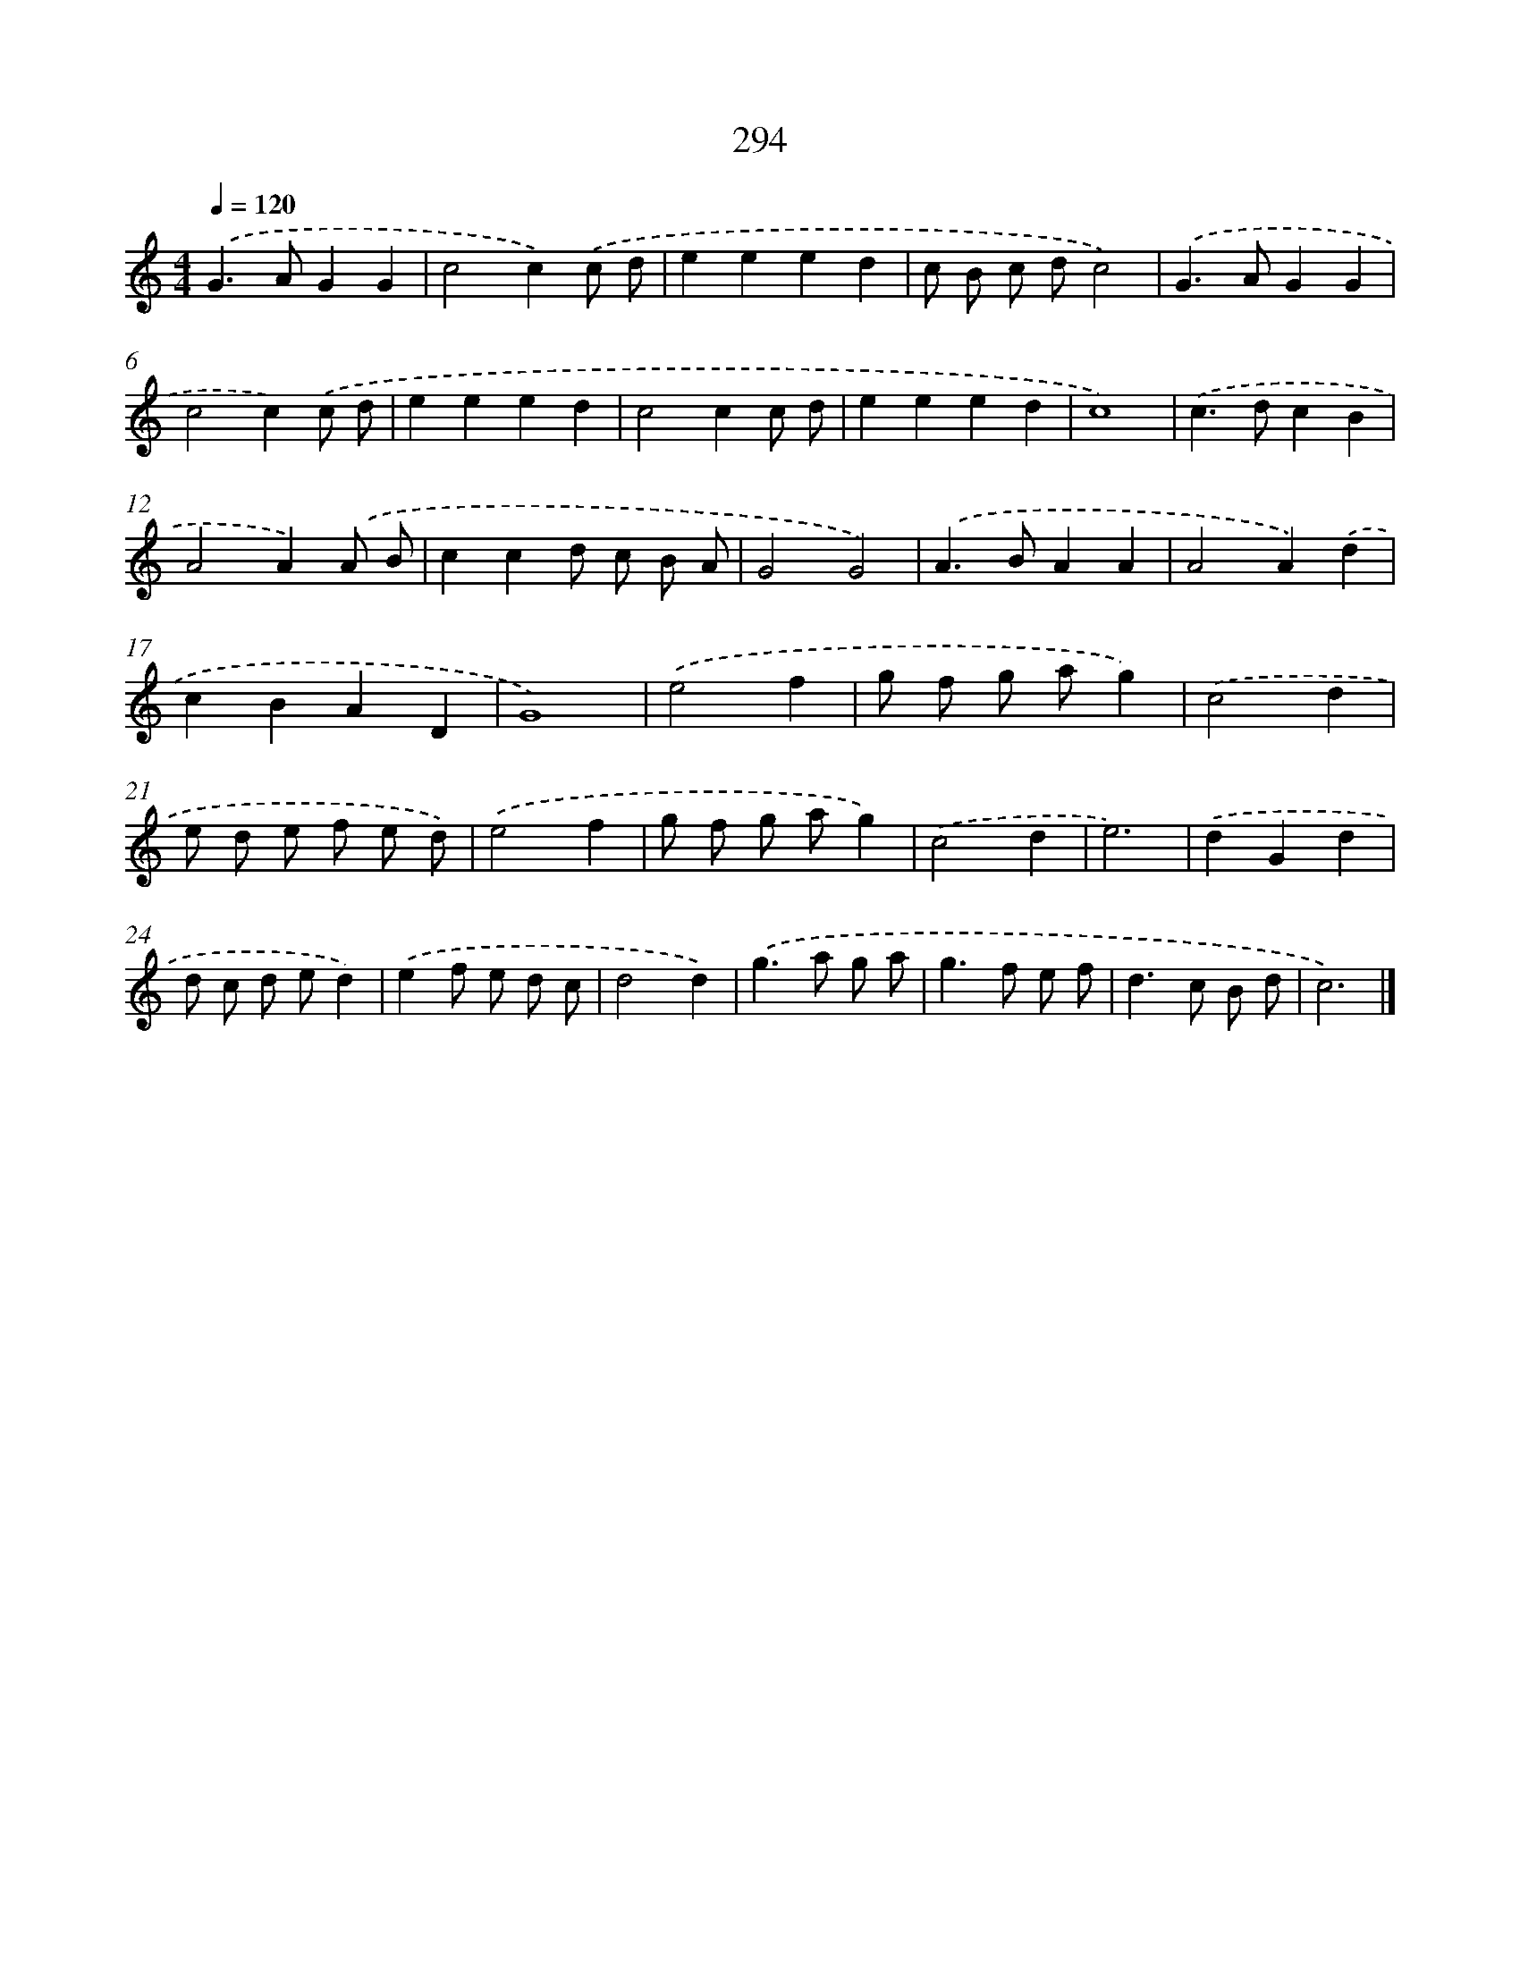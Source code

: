 X: 7979
T: 294
%%abc-version 2.0
%%abcx-abcm2ps-target-version 5.9.1 (29 Sep 2008)
%%abc-creator hum2abc beta
%%abcx-conversion-date 2018/11/01 14:36:42
%%humdrum-veritas 2692547020
%%humdrum-veritas-data 620144693
%%continueall 1
%%barnumbers 0
L: 1/8
M: 4/4
Q: 1/4=120
K: C clef=treble
.('G2>A2G2G2 |
c4c2).('c d |
e2e2e2d2 |
c B c dc4) |
.('G2>A2G2G2 |
c4c2).('c d |
e2e2e2d2 |
c4c2c d |
e2e2e2d2 |
c8) |
.('c2>d2c2B2 |
A4A2).('A B |
c2c2d c B A |
G4G4) |
.('A2>B2A2A2 |
A4A2).('d2 |
c2B2A2D2 |
G8) |
.('e4f2 [I:setbarnb 20]|
g f g ag2) |
.('c4d2 |
e d e f e d) |
.('e4f2 |
g f g ag2) |
.('c4d2 |
e6) |
.('d2G2d2 |
d c d ed2) |
.('e2f e d c |
d4d2) |
.('g2>a2 g a |
g2>f2 e f |
d2>c2 B d |
c6) |]
